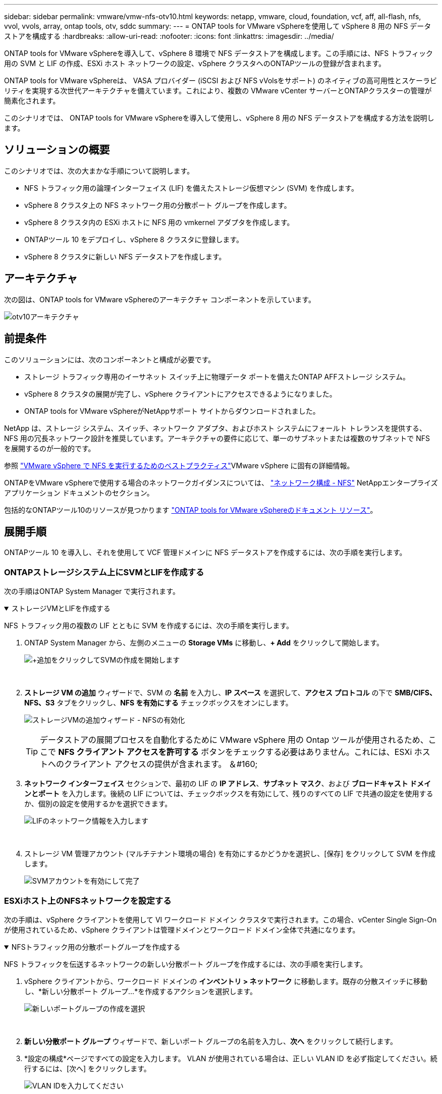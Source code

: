 ---
sidebar: sidebar 
permalink: vmware/vmw-nfs-otv10.html 
keywords: netapp, vmware, cloud, foundation, vcf, aff, all-flash, nfs, vvol, vvols, array, ontap tools, otv, sddc 
summary:  
---
= ONTAP tools for VMware vSphereを使用して vSphere 8 用の NFS データストアを構成する
:hardbreaks:
:allow-uri-read: 
:nofooter: 
:icons: font
:linkattrs: 
:imagesdir: ../media/


[role="lead"]
ONTAP tools for VMware vSphereを導入して、vSphere 8 環境で NFS データストアを構成します。この手順には、NFS トラフィック用の SVM と LIF の作成、ESXi ホスト ネットワークの設定、vSphere クラスタへのONTAPツールの登録が含まれます。

ONTAP tools for VMware vSphereは、 VASA プロバイダー (iSCSI および NFS vVolsをサポート) のネイティブの高可用性とスケーラビリティを実現する次世代アーキテクチャを備えています。これにより、複数の VMware vCenter サーバーとONTAPクラスターの管理が簡素化されます。

このシナリオでは、 ONTAP tools for VMware vSphereを導入して使用し、vSphere 8 用の NFS データストアを構成する方法を説明します。



== ソリューションの概要

このシナリオでは、次の大まかな手順について説明します。

* NFS トラフィック用の論理インターフェイス (LIF) を備えたストレージ仮想マシン (SVM) を作成します。
* vSphere 8 クラスタ上の NFS ネットワーク用の分散ポート グループを作成します。
* vSphere 8 クラスタ内の ESXi ホストに NFS 用の vmkernel アダプタを作成します。
* ONTAPツール 10 をデプロイし、vSphere 8 クラスタに登録します。
* vSphere 8 クラスタに新しい NFS データストアを作成します。




== アーキテクチャ

次の図は、ONTAP tools for VMware vSphereのアーキテクチャ コンポーネントを示しています。

image:vmware-nfs-otv10-029.png["otv10アーキテクチャ"]



== 前提条件

このソリューションには、次のコンポーネントと構成が必要です。

* ストレージ トラフィック専用のイーサネット スイッチ上に物理データ ポートを備えたONTAP AFFストレージ システム。
* vSphere 8 クラスタの展開が完了し、vSphere クライアントにアクセスできるようになりました。
* ONTAP tools for VMware vSphereがNetAppサポート サイトからダウンロードされました。


NetApp は、ストレージ システム、スイッチ、ネットワーク アダプタ、およびホスト システムにフォールト トレランスを提供する、NFS 用の冗長ネットワーク設計を推奨しています。アーキテクチャの要件に応じて、単一のサブネットまたは複数のサブネットで NFS を展開するのが一般的です。

参照 https://www.vmware.com/docs/vmw-best-practices-running-nfs-vmware-vsphere["VMware vSphere で NFS を実行するためのベストプラクティス"]VMware vSphere に固有の詳細情報。

ONTAPをVMware vSphereで使用する場合のネットワークガイダンスについては、 https://docs.netapp.com/us-en/ontap-apps-dbs/vmware/vmware-vsphere-network.html#nfs["ネットワーク構成 - NFS"] NetAppエンタープライズ アプリケーション ドキュメントのセクション。

包括的なONTAPツール10のリソースが見つかります https://docs.netapp.com/us-en/ontap-tools-vmware-vsphere-10/index.html["ONTAP tools for VMware vSphereのドキュメント リソース"]。



== 展開手順

ONTAPツール 10 を導入し、それを使用して VCF 管理ドメインに NFS データストアを作成するには、次の手順を実行します。



=== ONTAPストレージシステム上にSVMとLIFを作成する

次の手順はONTAP System Manager で実行されます。

.ストレージVMとLIFを作成する
[%collapsible%open]
====
NFS トラフィック用の複数の LIF とともに SVM を作成するには、次の手順を実行します。

. ONTAP System Manager から、左側のメニューの *Storage VMs* に移動し、*+ Add* をクリックして開始します。
+
image:vmware-vcf-asa-001.png["+追加をクリックしてSVMの作成を開始します"]

+
{nbsp}

. *ストレージ VM の追加* ウィザードで、SVM の *名前* を入力し、*IP スペース* を選択して、*アクセス プロトコル* の下で *SMB/CIFS、NFS、S3* タブをクリックし、*NFS を有効にする* チェックボックスをオンにします。
+
image:vmware-vcf-aff-035.png["ストレージVMの追加ウィザード - NFSの有効化"]

+

TIP: データストアの展開プロセスを自動化するために VMware vSphere 用の Ontap ツールが使用されるため、ここで *NFS クライアント アクセスを許可する* ボタンをチェックする必要はありません。これには、ESXi ホストへのクライアント アクセスの提供が含まれます。  ＆#160;

. *ネットワーク インターフェイス* セクションで、最初の LIF の *IP アドレス*、*サブネット マスク*、および *ブロードキャスト ドメインとポート* を入力します。後続の LIF については、チェックボックスを有効にして、残りのすべての LIF で共通の設定を使用するか、個別の設定を使用するかを選択できます。
+
image:vmware-vcf-aff-036.png["LIFのネットワーク情報を入力します"]

+
{nbsp}

. ストレージ VM 管理アカウント (マルチテナント環境の場合) を有効にするかどうかを選択し、[保存] をクリックして SVM を作成します。
+
image:vmware-vcf-asa-004.png["SVMアカウントを有効にして完了"]



====


=== ESXiホスト上のNFSネットワークを設定する

次の手順は、vSphere クライアントを使用して VI ワークロード ドメイン クラスタで実行されます。この場合、vCenter Single Sign-On が使用されているため、vSphere クライアントは管理ドメインとワークロード ドメイン全体で共通になります。

.NFSトラフィック用の分散ポートグループを作成する
[%collapsible%open]
====
NFS トラフィックを伝送するネットワークの新しい分散ポート グループを作成するには、次の手順を実行します。

. vSphere クライアントから、ワークロード ドメインの *インベントリ > ネットワーク* に移動します。既存の分散スイッチに移動し、*新しい分散ポート グループ...*を作成するアクションを選択します。
+
image:vmware-nfs-otv10-001.png["新しいポートグループの作成を選択"]

+
{nbsp}

. *新しい分散ポート グループ* ウィザードで、新しいポート グループの名前を入力し、*次へ* をクリックして続行します。
. *設定の構成*ページですべての設定を入力します。 VLAN が使用されている場合は、正しい VLAN ID を必ず指定してください。続行するには、[次へ] をクリックします。
+
image:vmware-vcf-asa-023.png["VLAN IDを入力してください"]

+
{nbsp}

. *完了準備完了*ページで変更を確認し、*完了*をクリックして新しい分散ポート グループを作成します。
. ポート グループが作成されたら、ポート グループに移動し、[設定の編集...] アクションを選択します。
+
image:vmware-vcf-aff-037.png["DPG - 設定の編集"]

+
{nbsp}

. *分散ポート グループ - 設定の編集* ページで、左側のメニューの *チーミングとフェールオーバー* に移動します。 NFS トラフィックに使用するアップリンクのチーミングを有効にするには、アップリンクが *アクティブ アップリンク* 領域にまとめられていることを確認します。使用されていないアップリンクを「*未使用のアップリンク*」に移動します。
+
image:vmware-nfs-otv10-002.png["DPG - チームアップリンク"]

+
{nbsp}

. クラスタ内の各 ESXi ホストに対してこのプロセスを繰り返します。


====
.各ESXiホストにVMkernelアダプタを作成する
[%collapsible%open]
====
ワークロード ドメイン内の各 ESXi ホストでこのプロセスを繰り返します。

. vSphere クライアントから、ワークロード ドメイン インベントリ内の ESXi ホストの 1 つに移動します。  *構成*タブから*VMkernelアダプタ*を選択し、*ネットワークの追加...*をクリックして開始します。
+
image:vmware-nfs-otv10-003.png["ネットワーク追加ウィザードを開始する"]

+
{nbsp}

. *接続タイプの選択* ウィンドウで *VMkernel ネットワーク アダプタ* を選択し、*次へ* をクリックして続行します。
+
image:vmware-vcf-asa-008.png["VMkernelネットワークアダプタを選択"]

+
{nbsp}

. *ターゲット デバイスの選択* ページで、以前に作成した NFS の分散ポート グループの 1 つを選択します。
+
image:vmware-nfs-otv10-004.png["ターゲットポートグループを選択"]

+
{nbsp}

. *ポート プロパティ* ページでデフォルト (有効なサービスなし) を維持し、*次へ* をクリックして続行します。
. *IPv4 設定* ページで、*IP アドレス*、*サブネット マスク* を入力し、新しいゲートウェイ IP アドレスを指定します (必要な場合のみ)。続行するには、[次へ] をクリックします。
+
image:vmware-nfs-otv10-005.png["VMkernel IPv4設定"]

+
{nbsp}

. *準備完了*ページで選択内容を確認し、*完了*をクリックして VMkernel アダプタを作成します。
+
image:vmware-nfs-otv10-006.png["VMkernelの選択を確認する"]



====


=== ONTAPツール10を導入して使用し、ストレージを構成する

次の手順は、vSphere クライアントを使用して vSphere 8 クラスタで実行され、OTV の展開、 ONTAPツール マネージャの構成、およびvVols NFS データストアの作成が含まれます。

ONTAP tools for VMware vSphereの導入と使用に関する完全なドキュメントについては、以下を参照してください。 https://docs.netapp.com/us-en/ontap-tools-vmware-vsphere-10/deploy/ontap-tools-deployment.html["ONTAP tools for VMware vSphereを導入する"] 。

.ONTAP tools for VMware vSphereを導入する
[%collapsible%open]
====
ONTAP tools for VMware vSphereはVM アプライアンスとして導入され、 ONTAPストレージを管理するための統合された vCenter UI を提供します。  ONTAPツール 10 には、複数の vCenter サーバーとONTAPストレージ バックエンドへの接続を管理するための新しいグローバル管理ポータルが搭載されています。


NOTE: HA 以外の展開シナリオでは、3 つの使用可能な IP アドレスが必要です。  1 つの IP アドレスはロード バランサ用、もう 1 つは Kubernetes コントロール プレーン用、残りの 1 つはノード用に割り当てられます。 HA 展開では、最初の 3 つの IP アドレスに加えて、2 番目と 3 番目のノードに 2 つの追加 IP アドレスが必要です。割り当てる前に、ホスト名を DNS 内の IP アドレスに関連付ける必要があります。  5 つの IP アドレスすべてが、展開用に選択された同じ VLAN 上にあることが重要です。

ONTAP tools for VMware vSphereをデプロイするには、次の手順を実行します。

. ONTAPツールOVAイメージを以下から入手します。link:https://mysupport.netapp.com/site/products/all/details/otv10/downloads-tab["NetApp サポート サイト"]ローカルフォルダーにダウンロードします。
. vSphere 8 クラスタの vCenter アプライアンスにログインします。
. vCenter アプライアンス インターフェースから管理クラスタを右クリックし、[OVF テンプレートのデプロイ...] を選択します。
+
image:vmware-nfs-otv10-007.png["OVF テンプレートをデプロイします..."]

+
{nbsp}

. *OVF テンプレートのデプロイ*ウィザードで、*ローカル ファイル*ラジオ ボタンをクリックし、前の手順でダウンロードしたONTAPツール OVA ファイルを選択します。
+
image:vmware-vcf-aff-022.png["OVAファイルを選択"]

+
{nbsp}

. ウィザードの手順 2 ～ 5 では、VM の名前とフォルダーを選択し、コンピューティング リソースを選択し、詳細を確認して、ライセンス契約に同意します。
. 構成ファイルとディスク ファイルの保存場所として、ローカル データストアまたは vSAN データストアを選択します。
+
image:vmware-nfs-otv10-008.png["OVAファイルを選択"]

+
{nbsp}

. [ネットワークの選択] ページで、管理トラフィックに使用するネットワークを選択します。
+
image:vmware-nfs-otv10-009.png["ネットワークを選択"]

+
{nbsp}

. 「構成」ページで、使用するデプロイメント構成を選択します。このシナリオでは、簡単な展開方法が使用されます。
+

NOTE: ONTAP Tools 10 には、複数のノードを使用した高可用性の導入を含む複数の導入構成が備わっています。すべての展開構成と前提条件に関するドキュメントについては、以下を参照してください。 https://docs.netapp.com/us-en/ontap-tools-vmware-vsphere-10/deploy/prerequisites.html["ONTAP tools for VMware vSphereを導入するための前提条件"] 。

+
image:vmware-nfs-otv10-010.png["ネットワークを選択"]

+
{nbsp}

. テンプレートのカスタマイズページで、必要な情報をすべて入力します。
+
** vCenter Server に VASA プロバイダーと SRA を登録するために使用されるアプリケーション ユーザー名。
** 自動サポートのために ASUP を有効にします。
** 必要な場合の ASUP プロキシ URL。
** 管理者のユーザー名とパスワード。
** NTP サーバー。
** コンソールから管理機能にアクセスするためのメンテナンス ユーザー パスワード。
** ロード バランサー IP。
** K8s コントロール プレーンの仮想 IP。
** プライマリ VM は、現在の VM をプライマリとして選択します (HA 構成の場合)。
** VMのホスト名
** 必要なネットワーク プロパティ フィールドを指定します。
+
続行するには、[次へ] をクリックします。

+
image:vmware-nfs-otv10-011.png["OTV テンプレート 1 をカスタマイズする"]

+
image:vmware-nfs-otv10-012.png["OTVテンプレート2をカスタマイズする"]

+
{nbsp}



. 「完了の準備」ページですべての情報を確認し、「完了」をクリックしてONTAPツール アプライアンスの導入を開始します。


====
.ストレージ バックエンドと vCenter Server をONTAPツール 10 に接続します。
[%collapsible%open]
====
ONTAPツール マネージャは、 ONTAPツール 10 のグローバル設定を構成するために使用されます。

. ONTAPツールマネージャにアクセスするには、 `https://<loadBalanceIP>:8443/virtualization/ui/` Web ブラウザで、展開時に提供された管理者の資格情報を使用してログインします。
+
image:vmware-nfs-otv10-013.png["ONTAPツールマネージャー"]

+
{nbsp}

. *はじめに*ページで*ストレージバックエンドに移動*をクリックします。
+
image:vmware-nfs-otv10-014.png["開始"]

+
{nbsp}

. *ストレージ バックエンド* ページで、*追加* をクリックして、 ONTAPツール 10 に登録するONTAPストレージ システムの資格情報を入力します。
+
image:vmware-nfs-otv10-015.png["ストレージバックエンドの追加"]

+
{nbsp}

. *ストレージ バックエンドの追加* ボックスに、 ONTAPストレージ システムの資格情報を入力します。
+
image:vmware-nfs-otv10-016.png["ストレージバックエンドの追加"]

+
{nbsp}

. 左側のメニューで *vCenters* をクリックし、次に *ADD* をクリックして、 ONTAPツール 10 に登録する vCenter Server の資格情報を入力します。
+
image:vmware-nfs-otv10-017.png["vCenterサーバーを追加する"]

+
{nbsp}

. *vCenter の追加* ボックスに、 ONTAPストレージ システムの資格情報を入力します。
+
image:vmware-nfs-otv10-018.png["ストレージの資格情報を追加する"]

+
{nbsp}

. 新しく検出された vCenter サーバーの縦の 3 つのドットのメニューから、[ストレージ バックエンドの関連付け] を選択します。
+
image:vmware-nfs-otv10-019.png["ストレージバックエンドの関連付け"]

+
{nbsp}

. *ストレージ バックエンドの関連付け* ボックスで、vCenter サーバーに関連付けるONTAPストレージ システムを選択し、*関連付け* をクリックしてアクションを完了します。
+
image:vmware-nfs-otv10-020.png["関連付けるストレージシステムを選択"]

+
{nbsp}

. インストールを確認するには、vSphere クライアントにログインし、左側のメニューから * NetApp ONTAPツール* を選択します。
+
image:vmware-nfs-otv10-021.png["ONTAPツールプラグインにアクセスする"]

+
{nbsp}

. ONTAPツール ダッシュボードから、ストレージ バックエンドが vCenter Server に関連付けられていることがわかります。
+
image:vmware-nfs-otv10-022.png["ONTAPツールダッシュボード"]

+
{nbsp}



====
.ONTAPツール10を使用してNFSデータストアを作成する
[%collapsible%open]
====
ONTAPツール 10 を使用して NFS 上で実行されるONTAPデータストアを展開するには、次の手順を実行します。

. vSphere クライアントで、ストレージ インベントリに移動します。  *アクション* メニューから、* NetApp ONTAPツール > データストアの作成* を選択します。
+
image:vmware-nfs-otv10-023.png["ONTAPツール - データストアの作成"]

+
{nbsp}

. データストアの作成ウィザードの *タイプ* ページで、NFS ラジオ ボタンをクリックし、*次へ* をクリックして続行します。
+
image:vmware-nfs-otv10-024.png["データストアの種類を選択"]

+
{nbsp}

. *名前とプロトコル*ページで、データストアの名前、サイズ、プロトコルを入力します。続行するには、[次へ] をクリックします。
+
image:vmware-nfs-otv10-025.png["データストアの種類を選択"]

+
{nbsp}

. *ストレージ* ページで、プラットフォーム (ストレージ システムをタイプ別にフィルター) とボリュームのストレージ VM を選択します。必要に応じて、カスタム エクスポート ポリシーを選択します。続行するには、[次へ] をクリックします。
+
image:vmware-nfs-otv10-026.png["ストレージページ"]

+
{nbsp}

. *ストレージ属性*ページで、使用するストレージ アグリゲートを選択し、必要に応じて、スペース予約やサービス品質などの詳細オプションを選択します。続行するには、[次へ] をクリックします。
+
image:vmware-nfs-otv10-027.png["ストレージ属性ページ"]

+
{nbsp}

. 最後に、*概要*を確認し、「完了」をクリックして NFS データストアの作成を開始します。
+
image:vmware-nfs-otv10-028.png["レビューの要約と終了"]



====
.ONTAPツールを使用して NFS データストアのサイズを変更する 10
[%collapsible%open]
====
ONTAPツール 10 を使用して既存の NFS データストアのサイズを変更するには、次の手順を実行します。

. vSphere クライアントで、ストレージ インベントリに移動します。  *アクション* メニューから、* NetApp ONTAPツール > データストアのサイズ変更* を選択します。
+
image:vmware-nfs-otv10-030.png["データストアのサイズ変更を選択"]

+
{nbsp}

. *データストアのサイズ変更*ウィザードで、データストアの新しいサイズを GB 単位で入力し、*サイズ変更*をクリックして続行します。
+
image:vmware-nfs-otv10-031.png["データストアのサイズ変更ウィザード"]

+
{nbsp}

. *最近のタスク* ペインでサイズ変更ジョブの進行状況を監視します。
+
image:vmware-nfs-otv10-032.png["最近のタスクペイン"]

+
{nbsp}



====


== 追加情報

ONTAP tools for VMware vSphereの完全なリストについては、以下を参照してください。 https://docs.netapp.com/us-en/ontap-tools-vmware-vsphere-10/index.html["ONTAP tools for VMware vSphereのドキュメント リソース"] 。

ONTAPストレージシステムの構成の詳細については、link:https://docs.netapp.com/us-en/ontap-tools-vmware-vsphere-10/["ONTAP 10ドキュメント"]中心。
